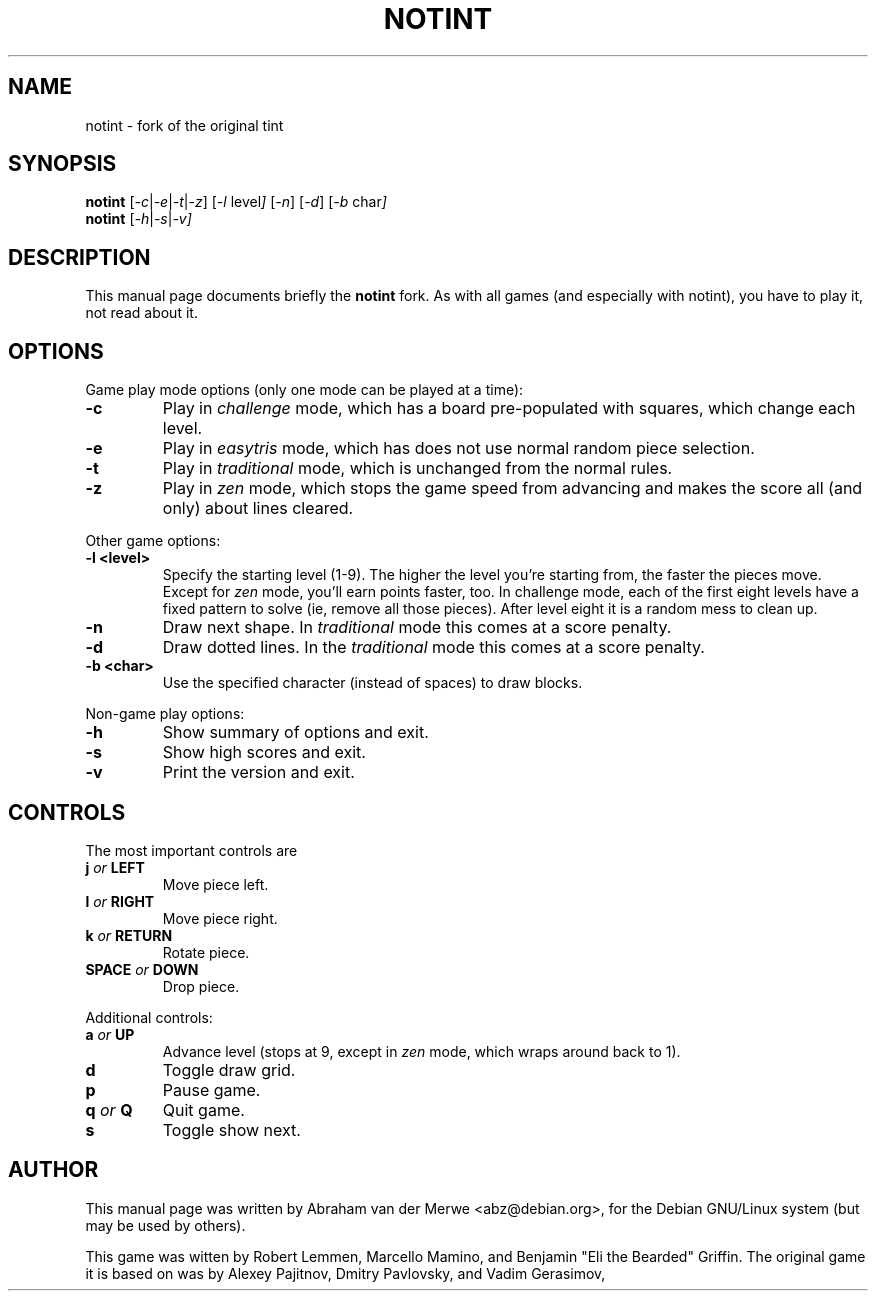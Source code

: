 .TH NOTINT 6 "March 8, 2018"
.\" Please adjust this date whenever revising the manpage.
.\"
.\" Some roff macros, for reference:
.\" .nh        disable hyphenation
.\" .hy        enable hyphenation
.\" .ad l      left justify
.\" .ad b      justify to both left and right margins
.\" .nf        disable filling
.\" .fi        enable filling
.\" .br        insert line break
.\" .sp <n>    insert n+1 empty lines
.\" for manpage-specific macros, see man(7)
.\" But hey, why not give a quick ref:
.\" .SH	text   issue a Section Header
.\" .B  text   bold text
.\" .I  text   italic text
.\" .BI text   bold / italic alteration text
.\" .RI text   roman / italic alteration text
.\" .TP text   labeled indented paragraph
.\" .RE        restore indent
.\" .P         start new paragraph
.SH NAME
notint \- fork of the original tint
.SH SYNOPSIS
.B notint
.RI [ -c | -e | -t | -z ]
.RI [ -l\  level ]
.RI [ -n ]
.RI [ -d ]
.RI [ -b\  char ]
.br
.B notint
.RI [ -h | -s | -v]
.SH DESCRIPTION
This manual page documents briefly the
.B notint
fork. As with all games (and especially with notint), you have to play it,
not read about it.
.SH OPTIONS
Game play mode options (only one mode can be played at a time):
.TP
.B \-c
Play in
.I challenge
mode, which has a board pre-populated with squares, which change each level.
.TP
.B \-e
Play in
.I easytris
mode, which has does not use normal random piece selection.
.TP
.B \-t
Play in
.I traditional
mode, which is unchanged from the normal rules.
.TP
.B \-z
Play in
.I zen
mode, which stops the game speed from advancing and makes the score
all (and only) about lines cleared.
.RE
.sp
Other game options:
.TP
.B \-l <level>
Specify the starting level (1-9). The higher the level you're starting from,
the faster the pieces move. Except for 
.I zen
mode, you'll earn points faster, too. In challenge mode, each of the first
eight levels have a fixed pattern to solve (ie, remove all those pieces).
After level eight it is a random mess to clean up.
.TP
.B \-n
Draw next shape. In
.I traditional
mode this comes at a score penalty.
.TP
.B \-d
Draw dotted lines. In the
.I traditional
mode this comes at a score penalty.
.TP
.B \-b <char>
Use the specified character (instead of spaces) to draw blocks.
.RE
.sp
Non-game play options:
.TP
.B \-h
Show summary of options and exit.
.TP
.B \-s
Show high scores and exit.
.TP
.B \-v
Print the version and exit.
.SH CONTROLS
The most important controls are
.TP
.BI j " or " LEFT
Move piece left.
.TP
.BI l " or " RIGHT
Move piece right.
.TP
.BI k " or " RETURN
Rotate piece.
.TP
.BI SPACE " or " DOWN
Drop piece.
.RE
.sp
Additional controls:
.TP
.BI a " or " UP
Advance level (stops at 9, except in
.I zen
mode, which wraps around back to 1).
.TP
.B d
Toggle draw grid.
.TP
.B p
Pause game.
.TP
.BI q " or " Q
Quit game.
.TP
.B s
Toggle show next.
.SH AUTHOR
This manual page was written by Abraham van der Merwe <abz@debian.org>,
for the Debian GNU/Linux system (but may be used by others).
.P
This game was witten by Robert Lemmen, Marcello Mamino, and
Benjamin "Eli the Bearded" Griffin.
The original game it is based on was by Alexey Pajitnov,
Dmitry Pavlovsky, and Vadim Gerasimov,
